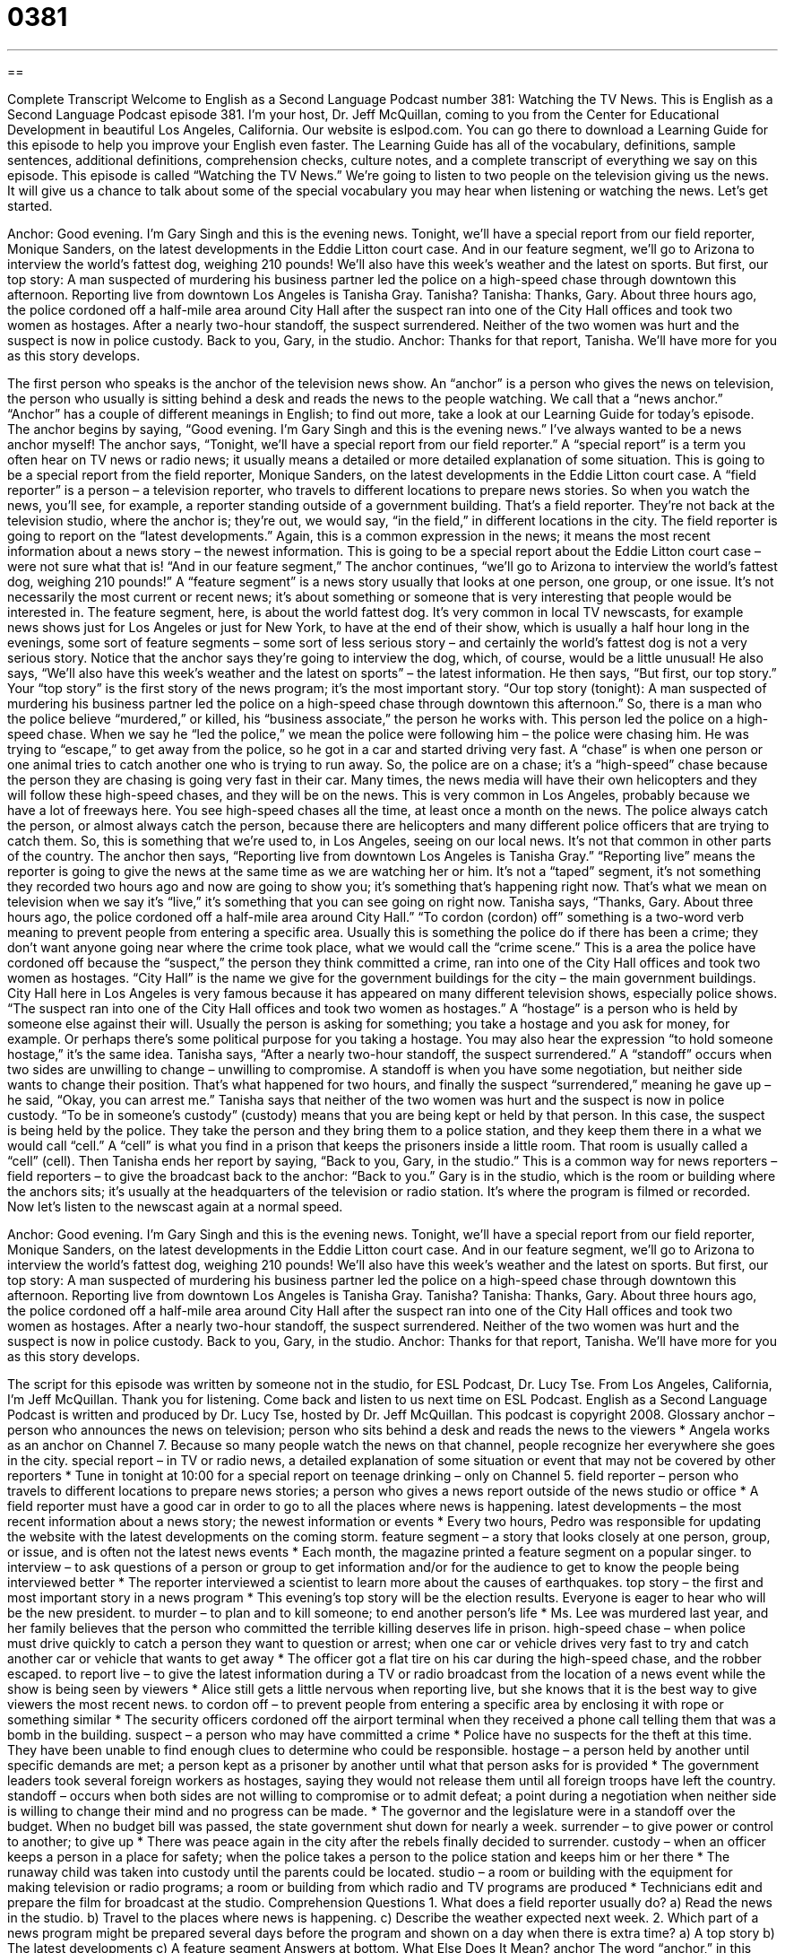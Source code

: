 = 0381
:toc: left
:toclevels: 3
:sectnums:
:stylesheet: ../../../myAdocCss.css

'''

== 

Complete Transcript
Welcome to English as a Second Language Podcast number 381: Watching the TV News.
This is English as a Second Language Podcast episode 381. I’m your host, Dr. Jeff McQuillan, coming to you from the Center for Educational Development in beautiful Los Angeles, California.
Our website is eslpod.com. You can go there to download a Learning Guide for this episode to help you improve your English even faster. The Learning Guide has all of the vocabulary, definitions, sample sentences, additional definitions, comprehension checks, culture notes, and a complete transcript of everything we say on this episode.
This episode is called “Watching the TV News.” We’re going to listen to two people on the television giving us the news. It will give us a chance to talk about some of the special vocabulary you may hear when listening or watching the news. Let’s get started.
[start of dialogue]
Anchor: Good evening. I’m Gary Singh and this is the evening news. Tonight, we’ll have a special report from our field reporter, Monique Sanders, on the latest developments in the Eddie Litton court case. And in our feature segment, we’ll go to Arizona to interview the world’s fattest dog, weighing 210 pounds! We’ll also have this week’s weather and the latest on sports.
But first, our top story: A man suspected of murdering his business partner led the police on a high-speed chase through downtown this afternoon. Reporting live from downtown Los Angeles is Tanisha Gray. Tanisha?
Tanisha: Thanks, Gary. About three hours ago, the police cordoned off a half-mile area around City Hall after the suspect ran into one of the City Hall offices and took two women as hostages. After a nearly two-hour standoff, the suspect surrendered. Neither of the two women was hurt and the suspect is now in police custody. Back to you, Gary, in the studio.
Anchor: Thanks for that report, Tanisha. We’ll have more for you as this story develops.
[end of dialogue]
The first person who speaks is the anchor of the television news show. An “anchor” is a person who gives the news on television, the person who usually is sitting behind a desk and reads the news to the people watching. We call that a “news anchor.” “Anchor” has a couple of different meanings in English; to find out more, take a look at our Learning Guide for today’s episode.
The anchor begins by saying, “Good evening. I’m Gary Singh and this is the evening news.” I’ve always wanted to be a news anchor myself! The anchor says, “Tonight, we’ll have a special report from our field reporter.” A “special report” is a term you often hear on TV news or radio news; it usually means a detailed or more detailed explanation of some situation. This is going to be a special report from the field reporter, Monique Sanders, on the latest developments in the Eddie Litton court case. A “field reporter” is a person – a television reporter, who travels to different locations to prepare news stories. So when you watch the news, you’ll see, for example, a reporter standing outside of a government building. That’s a field reporter. They’re not back at the television studio, where the anchor is; they’re out, we would say, “in the field,” in different locations in the city. The field reporter is going to report on the “latest developments.” Again, this is a common expression in the news; it means the most recent information about a news story – the newest information.
This is going to be a special report about the Eddie Litton court case – were not sure what that is! “And in our feature segment,” The anchor continues, “we’ll go to Arizona to interview the world’s fattest dog, weighing 210 pounds!” A “feature segment” is a news story usually that looks at one person, one group, or one issue. It’s not necessarily the most current or recent news; it’s about something or someone that is very interesting that people would be interested in. The feature segment, here, is about the world fattest dog. It’s very common in local TV newscasts, for example news shows just for Los Angeles or just for New York, to have at the end of their show, which is usually a half hour long in the evenings, some sort of feature segments – some sort of less serious story – and certainly the world’s fattest dog is not a very serious story. Notice that the anchor says they’re going to interview the dog, which, of course, would be a little unusual! He also says, “We’ll also have this week’s weather and the latest on sports” – the latest information.
He then says, “But first, our top story.” Your “top story” is the first story of the news program; it’s the most important story. “Our top story (tonight): A man suspected of murdering his business partner led the police on a high-speed chase through downtown this afternoon.” So, there is a man who the police believe “murdered,” or killed, his “business associate,” the person he works with. This person led the police on a high-speed chase. When we say he “led the police,” we mean the police were following him – the police were chasing him. He was trying to “escape,” to get away from the police, so he got in a car and started driving very fast. A “chase” is when one person or one animal tries to catch another one who is trying to run away. So, the police are on a chase; it’s a “high-speed” chase because the person they are chasing is going very fast in their car.
Many times, the news media will have their own helicopters and they will follow these high-speed chases, and they will be on the news. This is very common in Los Angeles, probably because we have a lot of freeways here. You see high-speed chases all the time, at least once a month on the news. The police always catch the person, or almost always catch the person, because there are helicopters and many different police officers that are trying to catch them. So, this is something that we’re used to, in Los Angeles, seeing on our local news. It’s not that common in other parts of the country.
The anchor then says, “Reporting live from downtown Los Angeles is Tanisha Gray.” “Reporting live” means the reporter is going to give the news at the same time as we are watching her or him. It’s not a “taped” segment, it’s not something they recorded two hours ago and now are going to show you; it’s something that’s happening right now. That’s what we mean on television when we say it’s “live,” it’s something that you can see going on right now.
Tanisha says, “Thanks, Gary. About three hours ago, the police cordoned off a half-mile area around City Hall.” “To cordon (cordon) off” something is a two-word verb meaning to prevent people from entering a specific area. Usually this is something the police do if there has been a crime; they don’t want anyone going near where the crime took place, what we would call the “crime scene.” This is a area the police have cordoned off because the “suspect,” the person they think committed a crime, ran into one of the City Hall offices and took two women as hostages. “City Hall” is the name we give for the government buildings for the city – the main government buildings. City Hall here in Los Angeles is very famous because it has appeared on many different television shows, especially police shows.
“The suspect ran into one of the City Hall offices and took two women as hostages.” A “hostage” is a person who is held by someone else against their will. Usually the person is asking for something; you take a hostage and you ask for money, for example. Or perhaps there’s some political purpose for you taking a hostage. You may also hear the expression “to hold someone hostage,” it’s the same idea.
Tanisha says, “After a nearly two-hour standoff, the suspect surrendered.” A “standoff” occurs when two sides are unwilling to change – unwilling to compromise. A standoff is when you have some negotiation, but neither side wants to change their position. That’s what happened for two hours, and finally the suspect “surrendered,” meaning he gave up – he said, “Okay, you can arrest me.” Tanisha says that neither of the two women was hurt and the suspect is now in police custody. “To be in someone’s custody” (custody) means that you are being kept or held by that person. In this case, the suspect is being held by the police. They take the person and they bring them to a police station, and they keep them there in a what we would call “cell.” A “cell” is what you find in a prison that keeps the prisoners inside a little room. That room is usually called a “cell” (cell).
Then Tanisha ends her report by saying, “Back to you, Gary, in the studio.” This is a common way for news reporters – field reporters – to give the broadcast back to the anchor: “Back to you.” Gary is in the studio, which is the room or building where the anchors sits; it’s usually at the headquarters of the television or radio station. It’s where the program is filmed or recorded.
Now let’s listen to the newscast again at a normal speed.
[start of dialogue]
Anchor: Good evening. I’m Gary Singh and this is the evening news. Tonight, we’ll have a special report from our field reporter, Monique Sanders, on the latest developments in the Eddie Litton court case. And in our feature segment, we’ll go to Arizona to interview the world’s fattest dog, weighing 210 pounds! We’ll also have this week’s weather and the latest on sports.
But first, our top story: A man suspected of murdering his business partner led the police on a high-speed chase through downtown this afternoon. Reporting live from downtown Los Angeles is Tanisha Gray. Tanisha?
Tanisha: Thanks, Gary. About three hours ago, the police cordoned off a half-mile area around City Hall after the suspect ran into one of the City Hall offices and took two women as hostages. After a nearly two-hour standoff, the suspect surrendered. Neither of the two women was hurt and the suspect is now in police custody. Back to you, Gary, in the studio.
Anchor: Thanks for that report, Tanisha. We’ll have more for you as this story develops.
[end of dialogue]
The script for this episode was written by someone not in the studio, for ESL Podcast, Dr. Lucy Tse.
From Los Angeles, California, I’m Jeff McQuillan. Thank you for listening. Come back and listen to us next time on ESL Podcast.
English as a Second Language Podcast is written and produced by Dr. Lucy Tse, hosted by Dr. Jeff McQuillan. This podcast is copyright 2008.
Glossary
anchor – person who announces the news on television; person who sits behind a desk and reads the news to the viewers
* Angela works as an anchor on Channel 7. Because so many people watch the news on that channel, people recognize her everywhere she goes in the city.
special report – in TV or radio news, a detailed explanation of some situation or event that may not be covered by other reporters
* Tune in tonight at 10:00 for a special report on teenage drinking – only on Channel 5.
field reporter – person who travels to different locations to prepare news stories; a person who gives a news report outside of the news studio or office
* A field reporter must have a good car in order to go to all the places where news is happening.
latest developments – the most recent information about a news story; the newest information or events
* Every two hours, Pedro was responsible for updating the website with the latest developments on the coming storm.
feature segment – a story that looks closely at one person, group, or issue, and is often not the latest news events
* Each month, the magazine printed a feature segment on a popular singer.
to interview – to ask questions of a person or group to get information and/or for the audience to get to know the people being interviewed better
* The reporter interviewed a scientist to learn more about the causes of earthquakes.
top story – the first and most important story in a news program
* This evening’s top story will be the election results. Everyone is eager to hear who will be the new president.
to murder – to plan and to kill someone; to end another person’s life
* Ms. Lee was murdered last year, and her family believes that the person who committed the terrible killing deserves life in prison.
high-speed chase – when police must drive quickly to catch a person they want to question or arrest; when one car or vehicle drives very fast to try and catch another car or vehicle that wants to get away
* The officer got a flat tire on his car during the high-speed chase, and the robber escaped.
to report live – to give the latest information during a TV or radio broadcast from the location of a news event while the show is being seen by viewers
* Alice still gets a little nervous when reporting live, but she knows that it is the best way to give viewers the most recent news.
to cordon off – to prevent people from entering a specific area by enclosing it with rope or something similar
* The security officers cordoned off the airport terminal when they received a phone call telling them that was a bomb in the building.
suspect – a person who may have committed a crime
* Police have no suspects for the theft at this time. They have been unable to find enough clues to determine who could be responsible.
hostage – a person held by another until specific demands are met; a person kept as a prisoner by another until what that person asks for is provided
* The government leaders took several foreign workers as hostages, saying they would not release them until all foreign troops have left the country.
standoff – occurs when both sides are not willing to compromise or to admit defeat; a point during a negotiation when neither side is willing to change their mind and no progress can be made.
* The governor and the legislature were in a standoff over the budget. When no budget bill was passed, the state government shut down for nearly a week.
surrender – to give power or control to another; to give up
* There was peace again in the city after the rebels finally decided to surrender.
custody – when an officer keeps a person in a place for safety; when the police takes a person to the police station and keeps him or her there
* The runaway child was taken into custody until the parents could be located.
studio – a room or building with the equipment for making television or radio programs; a room or building from which radio and TV programs are produced
* Technicians edit and prepare the film for broadcast at the studio.
Comprehension Questions
1. What does a field reporter usually do?
a) Read the news in the studio.
b) Travel to the places where news is happening.
c) Describe the weather expected next week.
2. Which part of a news program might be prepared several days before the program and shown on a day when there is extra time?
a) A top story
b) The latest developments
c) A feature segment
Answers at bottom.
What Else Does It Mean?
anchor
The word “anchor,” in this podcast, means a person who reads the news on television: “Peter is an anchor for the morning news. For 10 years now, he has been providing people with the latest information from around the world as they start their day.” An anchor is also a device used to keep a boat or ship from moving. This anchor is usually a heavy piece of metal attached to a cable (a strong rope) and thrown into the water: “The sailor lowered the anchor when they got near to land.” Another meaning for anchor is a person who is unchanging and gives support when needed: “Dad is the anchor in our family. He always remains strong and confident even in difficult situations.”
studio
The word “studio,” in this podcast, means a building where television or radio programs are recorded: “Our studio is 20 years old and is in need of new recording equipment.” Another meaning for studio is a room where an artist or photographer works: “Elena keeps all of her art supplies in her studio, where she spends several hours each day painting.” We also sometimes call a small apartment a studio. A studio apartment is big enough for only one or two people and usually has one large room for sleeping and living in, a bathroom and sometimes a separate kitchen: “When Jen was in college, she decided to rent a studio. She did not need a large space because she would be away at work or school most of the time.”
Culture Note
In the United States, anchors for the major TV networks are treated like “celebrities” (famous people, usually in entertainment) and may receive a very high salary. For many anchors, especially female anchors, “appearance” (how a person looks) is very important and part of how they are judged by viewers.
Some people complain that anchors today may lack “hard news” background because they started their career doing “lifestyle stories” (stories about topics like gardening, fashion, or home decorating), reporting sports, or interviewing celebrities about their latest book or movie. “In contrast” (very differently), they say, anchors from 30 or 50 years ago “paid their dues” (worked hard to prove themselves worthy) by reporting on difficult stories, such as from “war zones” (locations where wars are being fought) or from sites of major disasters.
Some people complain that TV news has become entertainment rather than a source of information. The major goal of the TV networks is to attract as many viewers as possible, in order to make as much money as possible from advertisers. “Critics” (people who point out the problems) of this present “trend” (change or development) say that television news has become “shallow” (lacking real information) and “sensational” (intended to excite or shock). Movies likeBroadcast News (1987) and Network (1976) explore this topic of real news versus entertainment.
The 2004 movie Anchorman: The Legend of Ron Burgundy shows a “stereotype” (commonly held view that may be wrong) of the TV news anchor in the United States. The main character, played by Will Ferrell, is not very intelligent, but is quite “vain” (interested in his own appearance). Anchorman makes fun of modern news programs that create “hype” (interest created by advertising and discussing something frequently) about what is not very important. For example, in the movie there is a story on the news called "Panda Watch: Day 46” that contains no real information about pandas.
Comprehension Answers
1 - b
2 - c